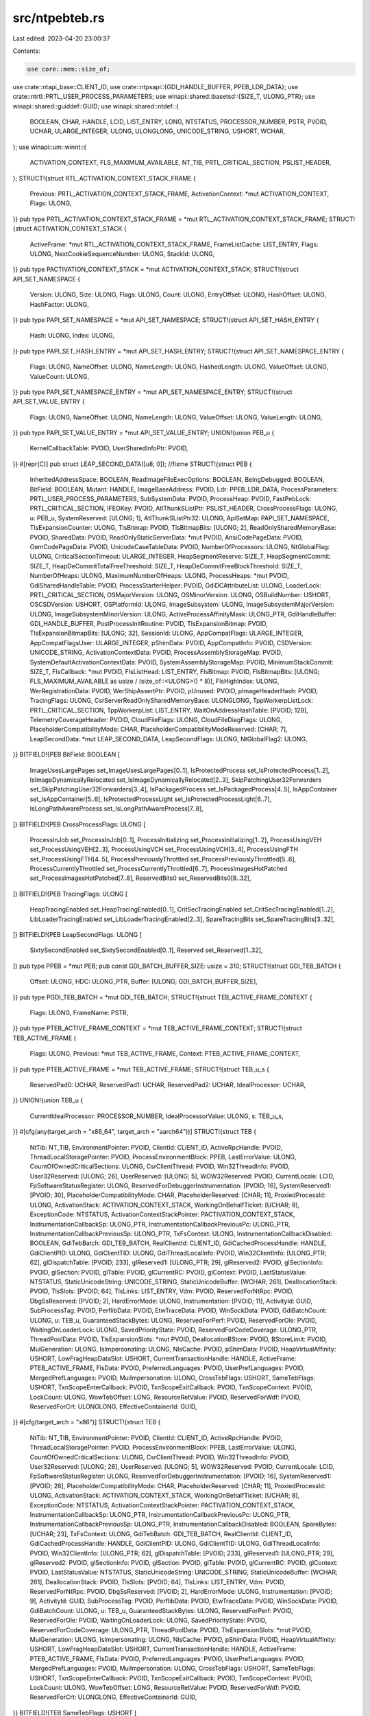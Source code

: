 src/ntpebteb.rs
===============

Last edited: 2023-04-20 23:00:37

Contents:

.. code-block:: rs

    use core::mem::size_of;
use crate::ntapi_base::CLIENT_ID;
use crate::ntpsapi::{GDI_HANDLE_BUFFER, PPEB_LDR_DATA};
use crate::ntrtl::PRTL_USER_PROCESS_PARAMETERS;
use winapi::shared::basetsd::{SIZE_T, ULONG_PTR};
use winapi::shared::guiddef::GUID;
use winapi::shared::ntdef::{
    BOOLEAN, CHAR, HANDLE, LCID, LIST_ENTRY, LONG, NTSTATUS, PROCESSOR_NUMBER, PSTR, PVOID, UCHAR,
    ULARGE_INTEGER, ULONG, ULONGLONG, UNICODE_STRING, USHORT, WCHAR,
};
use winapi::um::winnt::{
    ACTIVATION_CONTEXT, FLS_MAXIMUM_AVAILABLE, NT_TIB, PRTL_CRITICAL_SECTION, PSLIST_HEADER,
};
STRUCT!{struct RTL_ACTIVATION_CONTEXT_STACK_FRAME {
    Previous: PRTL_ACTIVATION_CONTEXT_STACK_FRAME,
    ActivationContext: *mut ACTIVATION_CONTEXT,
    Flags: ULONG,
}}
pub type PRTL_ACTIVATION_CONTEXT_STACK_FRAME = *mut RTL_ACTIVATION_CONTEXT_STACK_FRAME;
STRUCT!{struct ACTIVATION_CONTEXT_STACK {
    ActiveFrame: *mut RTL_ACTIVATION_CONTEXT_STACK_FRAME,
    FrameListCache: LIST_ENTRY,
    Flags: ULONG,
    NextCookieSequenceNumber: ULONG,
    StackId: ULONG,
}}
pub type PACTIVATION_CONTEXT_STACK = *mut ACTIVATION_CONTEXT_STACK;
STRUCT!{struct API_SET_NAMESPACE {
    Version: ULONG,
    Size: ULONG,
    Flags: ULONG,
    Count: ULONG,
    EntryOffset: ULONG,
    HashOffset: ULONG,
    HashFactor: ULONG,
}}
pub type PAPI_SET_NAMESPACE = *mut API_SET_NAMESPACE;
STRUCT!{struct API_SET_HASH_ENTRY {
    Hash: ULONG,
    Index: ULONG,
}}
pub type PAPI_SET_HASH_ENTRY = *mut API_SET_HASH_ENTRY;
STRUCT!{struct API_SET_NAMESPACE_ENTRY {
    Flags: ULONG,
    NameOffset: ULONG,
    NameLength: ULONG,
    HashedLength: ULONG,
    ValueOffset: ULONG,
    ValueCount: ULONG,
}}
pub type PAPI_SET_NAMESPACE_ENTRY = *mut API_SET_NAMESPACE_ENTRY;
STRUCT!{struct API_SET_VALUE_ENTRY {
    Flags: ULONG,
    NameOffset: ULONG,
    NameLength: ULONG,
    ValueOffset: ULONG,
    ValueLength: ULONG,
}}
pub type PAPI_SET_VALUE_ENTRY = *mut API_SET_VALUE_ENTRY;
UNION!{union PEB_u {
    KernelCallbackTable: PVOID,
    UserSharedInfoPtr: PVOID,
}}
#[repr(C)]
pub struct LEAP_SECOND_DATA([u8; 0]); //fixme
STRUCT!{struct PEB {
    InheritedAddressSpace: BOOLEAN,
    ReadImageFileExecOptions: BOOLEAN,
    BeingDebugged: BOOLEAN,
    BitField: BOOLEAN,
    Mutant: HANDLE,
    ImageBaseAddress: PVOID,
    Ldr: PPEB_LDR_DATA,
    ProcessParameters: PRTL_USER_PROCESS_PARAMETERS,
    SubSystemData: PVOID,
    ProcessHeap: PVOID,
    FastPebLock: PRTL_CRITICAL_SECTION,
    IFEOKey: PVOID,
    AtlThunkSListPtr: PSLIST_HEADER,
    CrossProcessFlags: ULONG,
    u: PEB_u,
    SystemReserved: [ULONG; 1],
    AtlThunkSListPtr32: ULONG,
    ApiSetMap: PAPI_SET_NAMESPACE,
    TlsExpansionCounter: ULONG,
    TlsBitmap: PVOID,
    TlsBitmapBits: [ULONG; 2],
    ReadOnlySharedMemoryBase: PVOID,
    SharedData: PVOID,
    ReadOnlyStaticServerData: *mut PVOID,
    AnsiCodePageData: PVOID,
    OemCodePageData: PVOID,
    UnicodeCaseTableData: PVOID,
    NumberOfProcessors: ULONG,
    NtGlobalFlag: ULONG,
    CriticalSectionTimeout: ULARGE_INTEGER,
    HeapSegmentReserve: SIZE_T,
    HeapSegmentCommit: SIZE_T,
    HeapDeCommitTotalFreeThreshold: SIZE_T,
    HeapDeCommitFreeBlockThreshold: SIZE_T,
    NumberOfHeaps: ULONG,
    MaximumNumberOfHeaps: ULONG,
    ProcessHeaps: *mut PVOID,
    GdiSharedHandleTable: PVOID,
    ProcessStarterHelper: PVOID,
    GdiDCAttributeList: ULONG,
    LoaderLock: PRTL_CRITICAL_SECTION,
    OSMajorVersion: ULONG,
    OSMinorVersion: ULONG,
    OSBuildNumber: USHORT,
    OSCSDVersion: USHORT,
    OSPlatformId: ULONG,
    ImageSubsystem: ULONG,
    ImageSubsystemMajorVersion: ULONG,
    ImageSubsystemMinorVersion: ULONG,
    ActiveProcessAffinityMask: ULONG_PTR,
    GdiHandleBuffer: GDI_HANDLE_BUFFER,
    PostProcessInitRoutine: PVOID,
    TlsExpansionBitmap: PVOID,
    TlsExpansionBitmapBits: [ULONG; 32],
    SessionId: ULONG,
    AppCompatFlags: ULARGE_INTEGER,
    AppCompatFlagsUser: ULARGE_INTEGER,
    pShimData: PVOID,
    AppCompatInfo: PVOID,
    CSDVersion: UNICODE_STRING,
    ActivationContextData: PVOID,
    ProcessAssemblyStorageMap: PVOID,
    SystemDefaultActivationContextData: PVOID,
    SystemAssemblyStorageMap: PVOID,
    MinimumStackCommit: SIZE_T,
    FlsCallback: *mut PVOID,
    FlsListHead: LIST_ENTRY,
    FlsBitmap: PVOID,
    FlsBitmapBits: [ULONG; FLS_MAXIMUM_AVAILABLE as usize / (size_of::<ULONG>() * 8)],
    FlsHighIndex: ULONG,
    WerRegistrationData: PVOID,
    WerShipAssertPtr: PVOID,
    pUnused: PVOID,
    pImageHeaderHash: PVOID,
    TracingFlags: ULONG,
    CsrServerReadOnlySharedMemoryBase: ULONGLONG,
    TppWorkerpListLock: PRTL_CRITICAL_SECTION,
    TppWorkerpList: LIST_ENTRY,
    WaitOnAddressHashTable: [PVOID; 128],
    TelemetryCoverageHeader: PVOID,
    CloudFileFlags: ULONG,
    CloudFileDiagFlags: ULONG,
    PlaceholderCompatibilityMode: CHAR,
    PlaceholderCompatibilityModeReserved: [CHAR; 7],
    LeapSecondData: *mut LEAP_SECOND_DATA,
    LeapSecondFlags: ULONG,
    NtGlobalFlag2: ULONG,
}}
BITFIELD!{PEB BitField: BOOLEAN [
    ImageUsesLargePages set_ImageUsesLargePages[0..1],
    IsProtectedProcess set_IsProtectedProcess[1..2],
    IsImageDynamicallyRelocated set_IsImageDynamicallyRelocated[2..3],
    SkipPatchingUser32Forwarders set_SkipPatchingUser32Forwarders[3..4],
    IsPackagedProcess set_IsPackagedProcess[4..5],
    IsAppContainer set_IsAppContainer[5..6],
    IsProtectedProcessLight set_IsProtectedProcessLight[6..7],
    IsLongPathAwareProcess set_IsLongPathAwareProcess[7..8],
]}
BITFIELD!{PEB CrossProcessFlags: ULONG [
    ProcessInJob set_ProcessInJob[0..1],
    ProcessInitializing set_ProcessInitializing[1..2],
    ProcessUsingVEH set_ProcessUsingVEH[2..3],
    ProcessUsingVCH set_ProcessUsingVCH[3..4],
    ProcessUsingFTH set_ProcessUsingFTH[4..5],
    ProcessPreviouslyThrottled set_ProcessPreviouslyThrottled[5..6],
    ProcessCurrentlyThrottled set_ProcessCurrentlyThrottled[6..7],
    ProcessImagesHotPatched set_ProcessImagesHotPatched[7..8],
    ReservedBits0 set_ReservedBits0[8..32],
]}
BITFIELD!{PEB TracingFlags: ULONG [
    HeapTracingEnabled set_HeapTracingEnabled[0..1],
    CritSecTracingEnabled set_CritSecTracingEnabled[1..2],
    LibLoaderTracingEnabled set_LibLoaderTracingEnabled[2..3],
    SpareTracingBits set_SpareTracingBits[3..32],
]}
BITFIELD!{PEB LeapSecondFlags: ULONG [
    SixtySecondEnabled set_SixtySecondEnabled[0..1],
    Reserved set_Reserved[1..32],
]}
pub type PPEB = *mut PEB;
pub const GDI_BATCH_BUFFER_SIZE: usize = 310;
STRUCT!{struct GDI_TEB_BATCH {
    Offset: ULONG,
    HDC: ULONG_PTR,
    Buffer: [ULONG; GDI_BATCH_BUFFER_SIZE],
}}
pub type PGDI_TEB_BATCH = *mut GDI_TEB_BATCH;
STRUCT!{struct TEB_ACTIVE_FRAME_CONTEXT {
    Flags: ULONG,
    FrameName: PSTR,
}}
pub type PTEB_ACTIVE_FRAME_CONTEXT = *mut TEB_ACTIVE_FRAME_CONTEXT;
STRUCT!{struct TEB_ACTIVE_FRAME {
    Flags: ULONG,
    Previous: *mut TEB_ACTIVE_FRAME,
    Context: PTEB_ACTIVE_FRAME_CONTEXT,
}}
pub type PTEB_ACTIVE_FRAME = *mut TEB_ACTIVE_FRAME;
STRUCT!{struct TEB_u_s {
    ReservedPad0: UCHAR,
    ReservedPad1: UCHAR,
    ReservedPad2: UCHAR,
    IdealProcessor: UCHAR,
}}
UNION!{union TEB_u {
    CurrentIdealProcessor: PROCESSOR_NUMBER,
    IdealProcessorValue: ULONG,
    s: TEB_u_s,
}}
#[cfg(any(target_arch = "x86_64", target_arch = "aarch64"))]
STRUCT!{struct TEB {
    NtTib: NT_TIB,
    EnvironmentPointer: PVOID,
    ClientId: CLIENT_ID,
    ActiveRpcHandle: PVOID,
    ThreadLocalStoragePointer: PVOID,
    ProcessEnvironmentBlock: PPEB,
    LastErrorValue: ULONG,
    CountOfOwnedCriticalSections: ULONG,
    CsrClientThread: PVOID,
    Win32ThreadInfo: PVOID,
    User32Reserved: [ULONG; 26],
    UserReserved: [ULONG; 5],
    WOW32Reserved: PVOID,
    CurrentLocale: LCID,
    FpSoftwareStatusRegister: ULONG,
    ReservedForDebuggerInstrumentation: [PVOID; 16],
    SystemReserved1: [PVOID; 30],
    PlaceholderCompatibilityMode: CHAR,
    PlaceholderReserved: [CHAR; 11],
    ProxiedProcessId: ULONG,
    ActivationStack: ACTIVATION_CONTEXT_STACK,
    WorkingOnBehalfTicket: [UCHAR; 8],
    ExceptionCode: NTSTATUS,
    ActivationContextStackPointer: PACTIVATION_CONTEXT_STACK,
    InstrumentationCallbackSp: ULONG_PTR,
    InstrumentationCallbackPreviousPc: ULONG_PTR,
    InstrumentationCallbackPreviousSp: ULONG_PTR,
    TxFsContext: ULONG,
    InstrumentationCallbackDisabled: BOOLEAN,
    GdiTebBatch: GDI_TEB_BATCH,
    RealClientId: CLIENT_ID,
    GdiCachedProcessHandle: HANDLE,
    GdiClientPID: ULONG,
    GdiClientTID: ULONG,
    GdiThreadLocalInfo: PVOID,
    Win32ClientInfo: [ULONG_PTR; 62],
    glDispatchTable: [PVOID; 233],
    glReserved1: [ULONG_PTR; 29],
    glReserved2: PVOID,
    glSectionInfo: PVOID,
    glSection: PVOID,
    glTable: PVOID,
    glCurrentRC: PVOID,
    glContext: PVOID,
    LastStatusValue: NTSTATUS,
    StaticUnicodeString: UNICODE_STRING,
    StaticUnicodeBuffer: [WCHAR; 261],
    DeallocationStack: PVOID,
    TlsSlots: [PVOID; 64],
    TlsLinks: LIST_ENTRY,
    Vdm: PVOID,
    ReservedForNtRpc: PVOID,
    DbgSsReserved: [PVOID; 2],
    HardErrorMode: ULONG,
    Instrumentation: [PVOID; 11],
    ActivityId: GUID,
    SubProcessTag: PVOID,
    PerflibData: PVOID,
    EtwTraceData: PVOID,
    WinSockData: PVOID,
    GdiBatchCount: ULONG,
    u: TEB_u,
    GuaranteedStackBytes: ULONG,
    ReservedForPerf: PVOID,
    ReservedForOle: PVOID,
    WaitingOnLoaderLock: ULONG,
    SavedPriorityState: PVOID,
    ReservedForCodeCoverage: ULONG_PTR,
    ThreadPoolData: PVOID,
    TlsExpansionSlots: *mut PVOID,
    DeallocationBStore: PVOID,
    BStoreLimit: PVOID,
    MuiGeneration: ULONG,
    IsImpersonating: ULONG,
    NlsCache: PVOID,
    pShimData: PVOID,
    HeapVirtualAffinity: USHORT,
    LowFragHeapDataSlot: USHORT,
    CurrentTransactionHandle: HANDLE,
    ActiveFrame: PTEB_ACTIVE_FRAME,
    FlsData: PVOID,
    PreferredLanguages: PVOID,
    UserPrefLanguages: PVOID,
    MergedPrefLanguages: PVOID,
    MuiImpersonation: ULONG,
    CrossTebFlags: USHORT,
    SameTebFlags: USHORT,
    TxnScopeEnterCallback: PVOID,
    TxnScopeExitCallback: PVOID,
    TxnScopeContext: PVOID,
    LockCount: ULONG,
    WowTebOffset: LONG,
    ResourceRetValue: PVOID,
    ReservedForWdf: PVOID,
    ReservedForCrt: ULONGLONG,
    EffectiveContainerId: GUID,
}}
#[cfg(target_arch = "x86")]
STRUCT!{struct TEB {
    NtTib: NT_TIB,
    EnvironmentPointer: PVOID,
    ClientId: CLIENT_ID,
    ActiveRpcHandle: PVOID,
    ThreadLocalStoragePointer: PVOID,
    ProcessEnvironmentBlock: PPEB,
    LastErrorValue: ULONG,
    CountOfOwnedCriticalSections: ULONG,
    CsrClientThread: PVOID,
    Win32ThreadInfo: PVOID,
    User32Reserved: [ULONG; 26],
    UserReserved: [ULONG; 5],
    WOW32Reserved: PVOID,
    CurrentLocale: LCID,
    FpSoftwareStatusRegister: ULONG,
    ReservedForDebuggerInstrumentation: [PVOID; 16],
    SystemReserved1: [PVOID; 26],
    PlaceholderCompatibilityMode: CHAR,
    PlaceholderReserved: [CHAR; 11],
    ProxiedProcessId: ULONG,
    ActivationStack: ACTIVATION_CONTEXT_STACK,
    WorkingOnBehalfTicket: [UCHAR; 8],
    ExceptionCode: NTSTATUS,
    ActivationContextStackPointer: PACTIVATION_CONTEXT_STACK,
    InstrumentationCallbackSp: ULONG_PTR,
    InstrumentationCallbackPreviousPc: ULONG_PTR,
    InstrumentationCallbackPreviousSp: ULONG_PTR,
    InstrumentationCallbackDisabled: BOOLEAN,
    SpareBytes: [UCHAR; 23],
    TxFsContext: ULONG,
    GdiTebBatch: GDI_TEB_BATCH,
    RealClientId: CLIENT_ID,
    GdiCachedProcessHandle: HANDLE,
    GdiClientPID: ULONG,
    GdiClientTID: ULONG,
    GdiThreadLocalInfo: PVOID,
    Win32ClientInfo: [ULONG_PTR; 62],
    glDispatchTable: [PVOID; 233],
    glReserved1: [ULONG_PTR; 29],
    glReserved2: PVOID,
    glSectionInfo: PVOID,
    glSection: PVOID,
    glTable: PVOID,
    glCurrentRC: PVOID,
    glContext: PVOID,
    LastStatusValue: NTSTATUS,
    StaticUnicodeString: UNICODE_STRING,
    StaticUnicodeBuffer: [WCHAR; 261],
    DeallocationStack: PVOID,
    TlsSlots: [PVOID; 64],
    TlsLinks: LIST_ENTRY,
    Vdm: PVOID,
    ReservedForNtRpc: PVOID,
    DbgSsReserved: [PVOID; 2],
    HardErrorMode: ULONG,
    Instrumentation: [PVOID; 9],
    ActivityId: GUID,
    SubProcessTag: PVOID,
    PerflibData: PVOID,
    EtwTraceData: PVOID,
    WinSockData: PVOID,
    GdiBatchCount: ULONG,
    u: TEB_u,
    GuaranteedStackBytes: ULONG,
    ReservedForPerf: PVOID,
    ReservedForOle: PVOID,
    WaitingOnLoaderLock: ULONG,
    SavedPriorityState: PVOID,
    ReservedForCodeCoverage: ULONG_PTR,
    ThreadPoolData: PVOID,
    TlsExpansionSlots: *mut PVOID,
    MuiGeneration: ULONG,
    IsImpersonating: ULONG,
    NlsCache: PVOID,
    pShimData: PVOID,
    HeapVirtualAffinity: USHORT,
    LowFragHeapDataSlot: USHORT,
    CurrentTransactionHandle: HANDLE,
    ActiveFrame: PTEB_ACTIVE_FRAME,
    FlsData: PVOID,
    PreferredLanguages: PVOID,
    UserPrefLanguages: PVOID,
    MergedPrefLanguages: PVOID,
    MuiImpersonation: ULONG,
    CrossTebFlags: USHORT,
    SameTebFlags: USHORT,
    TxnScopeEnterCallback: PVOID,
    TxnScopeExitCallback: PVOID,
    TxnScopeContext: PVOID,
    LockCount: ULONG,
    WowTebOffset: LONG,
    ResourceRetValue: PVOID,
    ReservedForWdf: PVOID,
    ReservedForCrt: ULONGLONG,
    EffectiveContainerId: GUID,
}}
BITFIELD!{TEB SameTebFlags: USHORT [
    SafeThunkCall set_SafeThunkCall[0..1],
    InDebugPrint set_InDebugPrint[1..2],
    HasFiberData set_HasFiberData[2..3],
    SkipThreadAttach set_SkipThreadAttach[3..4],
    WerInShipAssertCode set_WerInShipAssertCode[4..5],
    RanProcessInit set_RanProcessInit[5..6],
    ClonedThread set_ClonedThread[6..7],
    SuppressDebugMsg set_SuppressDebugMsg[7..8],
    DisableUserStackWalk set_DisableUserStackWalk[8..9],
    RtlExceptionAttached set_RtlExceptionAttached[9..10],
    InitialThread set_InitialThread[10..11],
    SessionAware set_SessionAware[11..12],
    LoadOwner set_LoadOwner[12..13],
    LoaderWorker set_LoaderWorker[13..14],
    SkipLoaderInit set_SkipLoaderInit[14..15],
    SpareSameTebBits set_SpareSameTebBits[15..16],
]}
pub type PTEB = *mut TEB;


